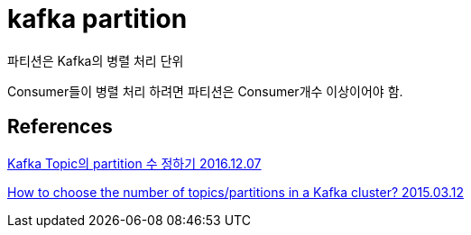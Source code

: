 = kafka partition

파티션은 Kafka의 병렬 처리 단위

Consumer들이 병렬 처리 하려면 파티션은 Consumer개수 이상이어야 함.

== References
https://sori-nori.gitlab.io/docs/how-to-choose-the-number-of-partition-in-a-kafka-cluster/[Kafka Topic의 partition 수 정하기 2016.12.07]

https://www.confluent.io/blog/how-choose-number-topics-partitions-kafka-cluster/[How to choose the number of topics/partitions in a Kafka cluster? 2015.03.12]

